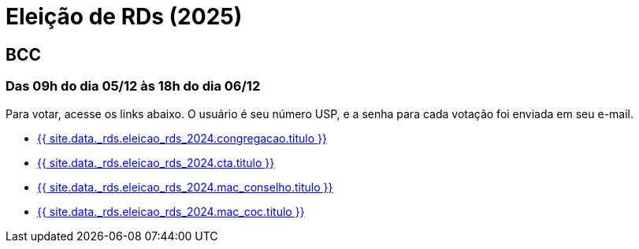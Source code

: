 = Eleição de RDs (2025)
:showtitle:
:page-liquid:

// CAMat-Wiki!
// Centro Acadêmico da Matemática, Estatística e Computação da Universidade de São Paulo
// https://camat.ime.usp.br/
//  
// Página de links para a votação nos RDs


== BCC
=== Das 09h do dia 05/12 às 18h do dia 06/12

Para votar, acesse os links abaixo. O usuário é seu número USP, e a senha para cada votação foi enviada em seu e-mail.

- +++<a href="{{ site.data._rds.eleicao_rds_2024.congregacao.link }}">{{ site.data._rds.eleicao_rds_2024.congregacao.titulo }}</a>+++
- +++<a href="{{ site.data._rds.eleicao_rds_2024.cta.link }}">{{ site.data._rds.eleicao_rds_2024.cta.titulo }}</a>+++
- +++<a href="{{ site.data._rds.eleicao_rds_2024.mac_conselho.link }}">{{ site.data._rds.eleicao_rds_2024.mac_conselho.titulo }}</a>+++
- +++<a href="{{ site.data._rds.eleicao_rds_2024.mac_coc.link }}">{{ site.data._rds.eleicao_rds_2024.mac_coc.titulo }}</a>+++